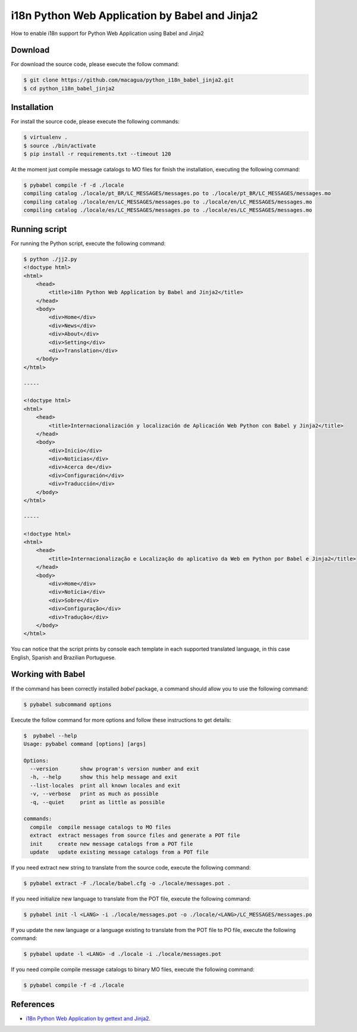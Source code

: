 i18n Python Web Application by Babel and Jinja2
===============================================

How to enable i18n support for Python Web Application using Babel and Jinja2


Download
--------

For download the source code, please execute the follow command:

.. code:: bash

    $ git clone https://github.com/macagua/python_i18n_babel_jinja2.git
    $ cd python_i18n_babel_jinja2

Installation
------------

For install the source code, please execute the following commands:

.. code:: bash

    $ virtualenv .
    $ source ./bin/activate
    $ pip install -r requirements.txt --timeout 120

At the moment just compile message catalogs to MO files for finish the installation, 
executing the following command:

.. code:: bash

    $ pybabel compile -f -d ./locale
    compiling catalog ./locale/pt_BR/LC_MESSAGES/messages.po to ./locale/pt_BR/LC_MESSAGES/messages.mo
    compiling catalog ./locale/en/LC_MESSAGES/messages.po to ./locale/en/LC_MESSAGES/messages.mo
    compiling catalog ./locale/es/LC_MESSAGES/messages.po to ./locale/es/LC_MESSAGES/messages.mo

Running script
--------------

For running the Python script, execute the following command:

.. code:: bash

    $ python ./jj2.py
    <!doctype html>
    <html>
        <head>
            <title>i18n Python Web Application by Babel and Jinja2</title>
        </head>
        <body>
            <div>Home</div>
            <div>News</div>
            <div>About</div>
            <div>Setting</div>
            <div>Translation</div>
        </body>
    </html>

    -----

    <!doctype html>
    <html>
        <head>
            <title>Internacionalización y localización de Aplicación Web Python con Babel y Jinja2</title>
        </head>
        <body>
            <div>Inicio</div>
            <div>Noticias</div>
            <div>Acerca de</div>
            <div>Configuración</div>
            <div>Traducción</div>
        </body>
    </html>

    -----

    <!doctype html>
    <html>
        <head>
            <title>Internacionalização e Localização do aplicativo da Web em Python por Babel e Jinja2</title>
        </head>
        <body>
            <div>Home</div>
            <div>Notícia</div>
            <div>Sobre</div>
            <div>Configuração</div>
            <div>Tradução</div>
        </body>
    </html>


You can notice that the script prints by console each template in each supported translated language, 
in this case English, Spanish and Brazilian Portuguese.

Working with Babel
------------------

If the command has been correctly installed `babel` package, a command should allow you to use the following command:

.. code:: bash

    $ pybabel subcommand options

Execute the follow command for more options and follow these instructions to get details:

.. code:: bash

    $  pybabel --help
    Usage: pybabel command [options] [args]

    Options:
      --version       show program's version number and exit
      -h, --help      show this help message and exit
      --list-locales  print all known locales and exit
      -v, --verbose   print as much as possible
      -q, --quiet     print as little as possible

    commands:
      compile  compile message catalogs to MO files
      extract  extract messages from source files and generate a POT file
      init     create new message catalogs from a POT file
      update   update existing message catalogs from a POT file

If you need extract new string to translate from the source code, execute the following command:

.. code:: bash

    $ pybabel extract -F ./locale/babel.cfg -o ./locale/messages.pot .

If you need initialize new language to translate from the POT file, execute the following command:

.. code:: bash

    $ pybabel init -l <LANG> -i ./locale/messages.pot -o ./locale/<LANG>/LC_MESSAGES/messages.po

If you update the new language or a language existing to translate from the POT file to PO file, execute the following command:

.. code:: bash

    $ pybabel update -l <LANG> -d ./locale -i ./locale/messages.pot

If you need compile compile message catalogs to binary MO files, execute the following command:

.. code:: bash

    $ pybabel compile -f -d ./locale

References
----------

- `i18n Python Web Application by gettext and Jinja2 <https://siongui.github.io/2016/01/17/i18n-python-web-application-by-gettext-jinja2/>`_.

